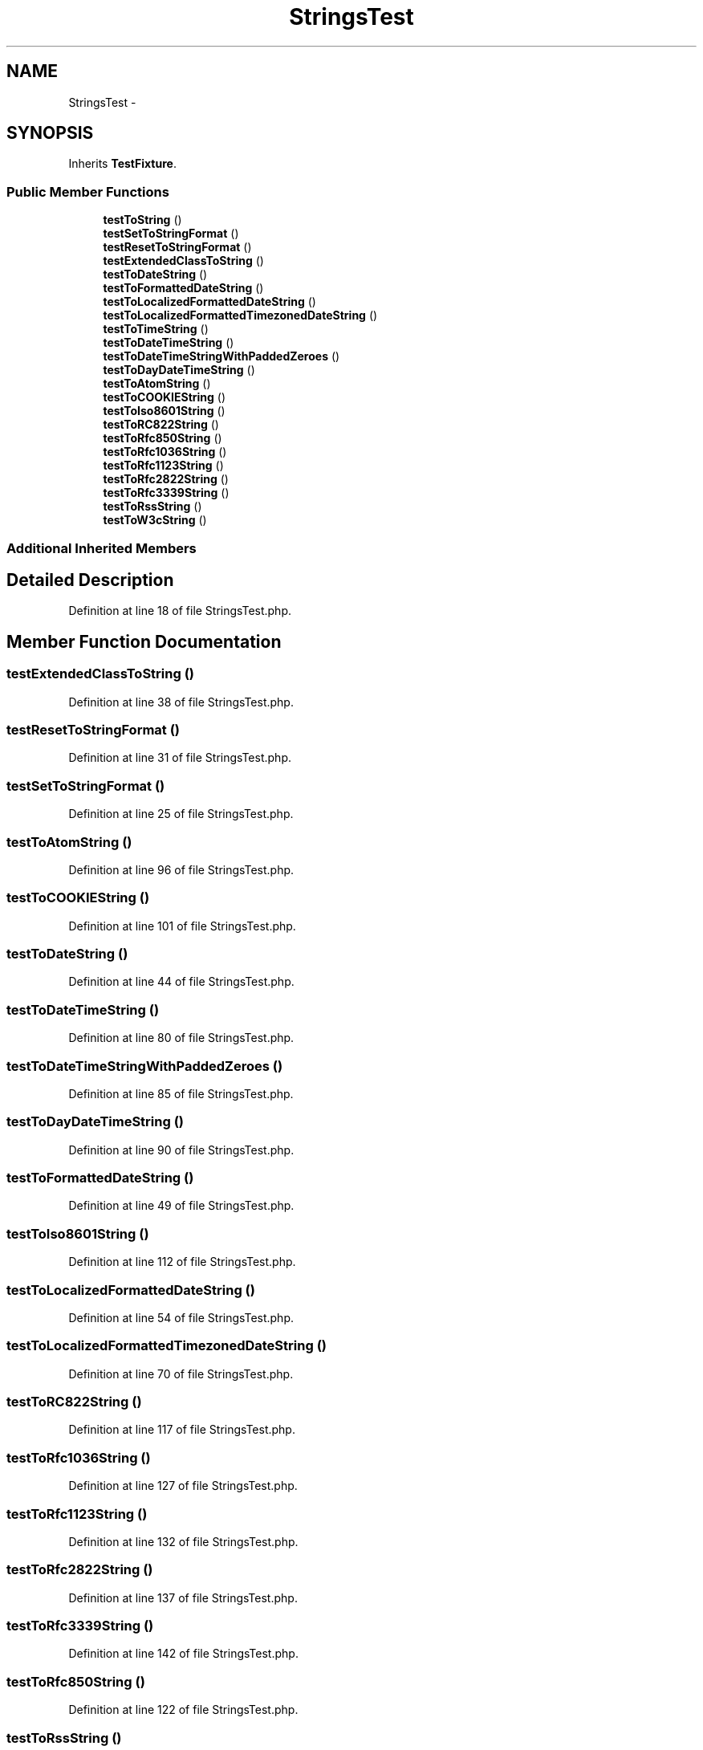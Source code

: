 .TH "StringsTest" 3 "Tue Apr 14 2015" "Version 1.0" "VirtualSCADA" \" -*- nroff -*-
.ad l
.nh
.SH NAME
StringsTest \- 
.SH SYNOPSIS
.br
.PP
.PP
Inherits \fBTestFixture\fP\&.
.SS "Public Member Functions"

.in +1c
.ti -1c
.RI "\fBtestToString\fP ()"
.br
.ti -1c
.RI "\fBtestSetToStringFormat\fP ()"
.br
.ti -1c
.RI "\fBtestResetToStringFormat\fP ()"
.br
.ti -1c
.RI "\fBtestExtendedClassToString\fP ()"
.br
.ti -1c
.RI "\fBtestToDateString\fP ()"
.br
.ti -1c
.RI "\fBtestToFormattedDateString\fP ()"
.br
.ti -1c
.RI "\fBtestToLocalizedFormattedDateString\fP ()"
.br
.ti -1c
.RI "\fBtestToLocalizedFormattedTimezonedDateString\fP ()"
.br
.ti -1c
.RI "\fBtestToTimeString\fP ()"
.br
.ti -1c
.RI "\fBtestToDateTimeString\fP ()"
.br
.ti -1c
.RI "\fBtestToDateTimeStringWithPaddedZeroes\fP ()"
.br
.ti -1c
.RI "\fBtestToDayDateTimeString\fP ()"
.br
.ti -1c
.RI "\fBtestToAtomString\fP ()"
.br
.ti -1c
.RI "\fBtestToCOOKIEString\fP ()"
.br
.ti -1c
.RI "\fBtestToIso8601String\fP ()"
.br
.ti -1c
.RI "\fBtestToRC822String\fP ()"
.br
.ti -1c
.RI "\fBtestToRfc850String\fP ()"
.br
.ti -1c
.RI "\fBtestToRfc1036String\fP ()"
.br
.ti -1c
.RI "\fBtestToRfc1123String\fP ()"
.br
.ti -1c
.RI "\fBtestToRfc2822String\fP ()"
.br
.ti -1c
.RI "\fBtestToRfc3339String\fP ()"
.br
.ti -1c
.RI "\fBtestToRssString\fP ()"
.br
.ti -1c
.RI "\fBtestToW3cString\fP ()"
.br
.in -1c
.SS "Additional Inherited Members"
.SH "Detailed Description"
.PP 
Definition at line 18 of file StringsTest\&.php\&.
.SH "Member Function Documentation"
.PP 
.SS "testExtendedClassToString ()"

.PP
Definition at line 38 of file StringsTest\&.php\&.
.SS "testResetToStringFormat ()"

.PP
Definition at line 31 of file StringsTest\&.php\&.
.SS "testSetToStringFormat ()"

.PP
Definition at line 25 of file StringsTest\&.php\&.
.SS "testToAtomString ()"

.PP
Definition at line 96 of file StringsTest\&.php\&.
.SS "testToCOOKIEString ()"

.PP
Definition at line 101 of file StringsTest\&.php\&.
.SS "testToDateString ()"

.PP
Definition at line 44 of file StringsTest\&.php\&.
.SS "testToDateTimeString ()"

.PP
Definition at line 80 of file StringsTest\&.php\&.
.SS "testToDateTimeStringWithPaddedZeroes ()"

.PP
Definition at line 85 of file StringsTest\&.php\&.
.SS "testToDayDateTimeString ()"

.PP
Definition at line 90 of file StringsTest\&.php\&.
.SS "testToFormattedDateString ()"

.PP
Definition at line 49 of file StringsTest\&.php\&.
.SS "testToIso8601String ()"

.PP
Definition at line 112 of file StringsTest\&.php\&.
.SS "testToLocalizedFormattedDateString ()"

.PP
Definition at line 54 of file StringsTest\&.php\&.
.SS "testToLocalizedFormattedTimezonedDateString ()"

.PP
Definition at line 70 of file StringsTest\&.php\&.
.SS "testToRC822String ()"

.PP
Definition at line 117 of file StringsTest\&.php\&.
.SS "testToRfc1036String ()"

.PP
Definition at line 127 of file StringsTest\&.php\&.
.SS "testToRfc1123String ()"

.PP
Definition at line 132 of file StringsTest\&.php\&.
.SS "testToRfc2822String ()"

.PP
Definition at line 137 of file StringsTest\&.php\&.
.SS "testToRfc3339String ()"

.PP
Definition at line 142 of file StringsTest\&.php\&.
.SS "testToRfc850String ()"

.PP
Definition at line 122 of file StringsTest\&.php\&.
.SS "testToRssString ()"

.PP
Definition at line 147 of file StringsTest\&.php\&.
.SS "testToString ()"

.PP
Definition at line 20 of file StringsTest\&.php\&.
.SS "testToTimeString ()"

.PP
Definition at line 75 of file StringsTest\&.php\&.
.SS "testToW3cString ()"

.PP
Definition at line 152 of file StringsTest\&.php\&.

.SH "Author"
.PP 
Generated automatically by Doxygen for VirtualSCADA from the source code\&.
